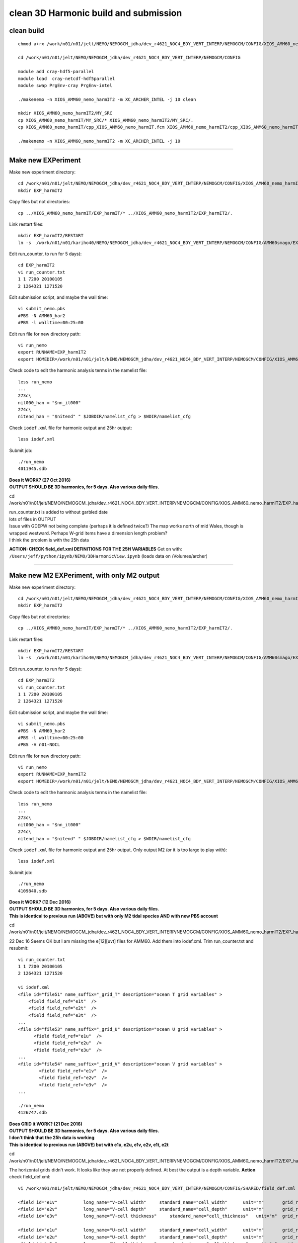 ======================================
clean 3D Harmonic build and submission
======================================

clean build
===========

::

  chmod a+rx /work/n01/n01/jelt/NEMO/NEMOGCM_jdha/dev_r4621_NOC4_BDY_VERT_INTERP/NEMOGCM/CONFIG/XIOS_AMM60_nemo_harmIT2/MY_SRC/*

  cd /work/n01/n01/jelt/NEMO/NEMOGCM_jdha/dev_r4621_NOC4_BDY_VERT_INTERP/NEMOGCM/CONFIG

  module add cray-hdf5-parallel
  module load  cray-netcdf-hdf5parallel
  module swap PrgEnv-cray PrgEnv-intel

  ./makenemo -n XIOS_AMM60_nemo_harmIT2 -m XC_ARCHER_INTEL -j 10 clean

  mkdir XIOS_AMM60_nemo_harmIT2/MY_SRC
  cp XIOS_AMM60_nemo_harmIT/MY_SRC/* XIOS_AMM60_nemo_harmIT2/MY_SRC/.
  cp XIOS_AMM60_nemo_harmIT/cpp_XIOS_AMM60_nemo_harmIT.fcm XIOS_AMM60_nemo_harmIT2/cpp_XIOS_AMM60_nemo_harmIT2.fcm

  ./makenemo -n XIOS_AMM60_nemo_harmIT2 -m XC_ARCHER_INTEL -j 10

----


Make new EXPeriment
===================

Make new experiment directory::

  cd /work/n01/n01/jelt/NEMO/NEMOGCM_jdha/dev_r4621_NOC4_BDY_VERT_INTERP/NEMOGCM/CONFIG/XIOS_AMM60_nemo_harmIT2
  mkdir EXP_harmIT2

Copy files but not directories::

  cp ../XIOS_AMM60_nemo_harmIT/EXP_harmIT/* ../XIOS_AMM60_nemo_harmIT2/EXP_harmIT2/.

Link restart files::

  mkdir EXP_harmIT2/RESTART
  ln -s  /work/n01/n01/kariho40/NEMO/NEMOGCM_jdha/dev_r4621_NOC4_BDY_VERT_INTERP/NEMOGCM/CONFIG/AMM60smago/EXPD376/RESTART/01264320  /work/n01/n01/jelt/NEMO/NEMOGCM_jdha/dev_r4621_NOC4_BDY_VERT_INTERP/NEMOGCM/CONFIG/XIOS_AMM60_nemo_harmIT2/EXP_harmIT2/RESTART/.

Edit run_counter,  to run for 5 days)::

  cd EXP_harmIT2
  vi run_counter.txt
  1 1 7200 20100105
  2 1264321 1271520

Edit submission script, and maybe the wall time::

  vi submit_nemo.pbs
  #PBS -N AMM60_har2
  #PBS -l walltime=00:25:00

Edit run file for new directory path::

  vi run_nemo
  export RUNNAME=EXP_harmIT2
  export HOMEDIR=/work/n01/n01/jelt/NEMO/NEMOGCM_jdha/dev_r4621_NOC4_BDY_VERT_INTERP/NEMOGCM/CONFIG/XIOS_AMM60_nemo_harmIT2

Check code to edit the harmonic analysis terms in the namelist file::

  less run_nemo
  ...
  273c\
  nit000_han = "$nn_it000"
  274c\
  nitend_han = "$nitend" " $JOBDIR/namelist_cfg > $WDIR/namelist_cfg

Check ``iodef.xml`` file for harmonic output and 25hr output::

  less iodef.xml


Submit job::

  ./run_nemo
  4011945.sdb


| **Does it WORK? (27 Oct 2016)**
| **OUTPUT SHOULD BE 3D harmonics, for 5 days. Also various daily files.**

cd  /work/n01/n01/jelt/NEMO/NEMOGCM_jdha/dev_r4621_NOC4_BDY_VERT_INTERP/NEMOGCM/CONFIG/XIOS_AMM60_nemo_harmIT2/EXP_harmIT2/

| run_counter.txt is added to without garbled date
| lots of files in OUTPUT
| Issue with GDEPW not being complete (perhaps it is defined twice?) The map works north of mid Wales, though is wrapped westward. Perhaps W-grid items have a dimension length problem?
| I think the problem is with the 25h data

**ACTION: CHECK field_def.xml DEFINITIONS FOR THE 25H VARIABLES**
Get on with: ``/Users/jeff/python/ipynb/NEMO/3DHarmonicView.ipynb`` (loads data on /Volumes/archer)


----

Make new M2 EXPeriment, with only M2 output
===========================================

Make new experiment directory::

  cd /work/n01/n01/jelt/NEMO/NEMOGCM_jdha/dev_r4621_NOC4_BDY_VERT_INTERP/NEMOGCM/CONFIG/XIOS_AMM60_nemo_harmIT2
  mkdir EXP_harmIT2

Copy files but not directories::

  cp ../XIOS_AMM60_nemo_harmIT/EXP_harmIT/* ../XIOS_AMM60_nemo_harmIT2/EXP_harmIT2/.

Link restart files::

  mkdir EXP_harmIT2/RESTART
  ln -s  /work/n01/n01/kariho40/NEMO/NEMOGCM_jdha/dev_r4621_NOC4_BDY_VERT_INTERP/NEMOGCM/CONFIG/AMM60smago/EXPD376/RESTART/01264320  /work/n01/n01/jelt/NEMO/NEMOGCM_jdha/dev_r4621_NOC4_BDY_VERT_INTERP/NEMOGCM/CONFIG/XIOS_AMM60_nemo_harmIT2/EXP_harmIT2/RESTART/.

Edit run_counter,  to run for 5 days)::

  cd EXP_harmIT2
  vi run_counter.txt
  1 1 7200 20100105
  2 1264321 1271520

Edit submission script, and maybe the wall time::

  vi submit_nemo.pbs
  #PBS -N AMM60_har2
  #PBS -l walltime=00:25:00
  #PBS -A n01-NOCL

Edit run file for new directory path::

  vi run_nemo
  export RUNNAME=EXP_harmIT2
  export HOMEDIR=/work/n01/n01/jelt/NEMO/NEMOGCM_jdha/dev_r4621_NOC4_BDY_VERT_INTERP/NEMOGCM/CONFIG/XIOS_AMM60_nemo_harmIT2

Check code to edit the harmonic analysis terms in the namelist file::

  less run_nemo
  ...
  273c\
  nit000_han = "$nn_it000"
  274c\
  nitend_han = "$nitend" " $JOBDIR/namelist_cfg > $WDIR/namelist_cfg

Check ``iodef.xml`` file for harmonic output and 25hr output. Only output M2 (or it is too large to play with)::

  less iodef.xml


Submit job::

  ./run_nemo
  4109840.sdb


| **Does it WORK? (12 Dec 2016)**
| **OUTPUT SHOULD BE 3D harmonics, for 5 days. Also various daily files.**
| **This is identical to previous run (ABOVE) but with only M2 tidal species AND with new PBS account**

cd  /work/n01/n01/jelt/NEMO/NEMOGCM_jdha/dev_r4621_NOC4_BDY_VERT_INTERP/NEMOGCM/CONFIG/XIOS_AMM60_nemo_harmIT2/EXP_harmIT2/

22 Dec 16
Seems OK but I am missing the e[12][uvt] files for AMM60. Add them into iodef.xml. Trim run_counter.txt and resubmit::

  vi run_counter.txt
  1 1 7200 20100105
  2 1264321 1271520

  vi iodef.xml
  <file id="file51" name_suffix="_grid_T" description="ocean T grid variables" >
      <field field_ref="e1t"  />
      <field field_ref="e2t"  />
      <field field_ref="e3t"  />
  ...
  <file id="file53" name_suffix="_grid_U" description="ocean U grid variables" >
        <field field_ref="e1u"  />
        <field field_ref="e2u"  />
        <field field_ref="e3u"  />
  ...
  <file id="file54" name_suffix="_grid_V" description="ocean V grid variables" >
          <field field_ref="e1v"  />
          <field field_ref="e2v"  />
          <field field_ref="e3v"  />
  ...

  ./run_nemo
  4126747.sdb


| **Does GRID it WORK? (21 Dec 2016)**
| **OUTPUT SHOULD BE 3D harmonics, for 5 days. Also various daily files.**
| **I don't think that the 25h data is working**
| **This is identical to previous run (ABOVE) but with e1u, e2u, e1v, e2v, e1t, e2t**

cd  /work/n01/n01/jelt/NEMO/NEMOGCM_jdha/dev_r4621_NOC4_BDY_VERT_INTERP/NEMOGCM/CONFIG/XIOS_AMM60_nemo_harmIT2/EXP_harmIT2/

The horizontal grids didn't work. It looks like they are not properly defined.
At best the output is a depth variable. **Action** check field_def.xml::

  vi /work/n01/n01/jelt/NEMO/NEMOGCM_jdha/dev_r4621_NOC4_BDY_VERT_INTERP/NEMOGCM/CONFIG/SHARED/field_def.xml

  <field id="e1v"          long_name="V-cell width"     standard_name="cell_width"      unit="m"       grid_ref="grid_V_3D" />
  <field id="e2v"          long_name="V-cell depth"     standard_name="cell_depth"      unit="m"       grid_ref="grid_V_3D" />         <field id="e3v"          long_name="V-cell thickness" standard_name="cell_thickness"  unit="m"       grid_ref="grid_V_3D" />
  <field id="e3v"          long_name="V-cell thickness"     standard_name="cell_thickness"   unit="m"  grid_ref="grid_V_3D" />

  <field id="e1u"          long_name="U-cell width"     standard_name="cell_width"      unit="m"       grid_ref="grid_U_3D" />
  <field id="e2u"          long_name="U-cell depth"     standard_name="cell_depth"      unit="m"       grid_ref="grid_U_3D" />
  <field id="e3u"          long_name="U-cell thickness"     standard_name="cell_thickness"   unit="m"  grid_ref="grid_U_3D" />

  <field id="e1t"          long_name="T-cell width"   standard_name="cell_width"   unit="m"   grid_ref="grid_T_3D"/>
  <field id="e2t"          long_name="T-cell depth"   standard_name="cell_depth"   unit="m"   grid_ref="grid_T_3D"/>
  <field id="e3t"          long_name="T-cell thickness"   standard_name="cell_thickness"   unit="m"   grid_ref="grid_T_3D"/>

  ./run_nemo
  4128089.sdb


| **Does GRID it WORK? (23 Dec 2016)**
| **OUTPUT SHOULD BE 3D harmonics, for 5 days. Also various daily files.**
| **I don't think that the 25h data is working**
| **This is identical to previous run (ABOVE) but with e1u, e2u, e1v, e2v, e1t, e2t now defined**

cd  /work/n01/n01/jelt/NEMO/NEMOGCM_jdha/dev_r4621_NOC4_BDY_VERT_INTERP/NEMOGCM/CONFIG/XIOS_AMM60_nemo_harmIT2/EXP_harmIT2/

Inspection of ``AMM60_1d_20120601_20120605_grid_W.nc``:
The GDEPW and EPS25H fields are gridded onto a subdomain. E3W is OK. Perhaps the problem is hard wired in the FORTRAN... Not that I can see.

Try copying Maria's AMM7 code with 3D harmonics and changing it to AMM60...

Logs at `AMM7 3D Harmonic analysis <AMM7_3D_Harmonic_analysis.html>`_
